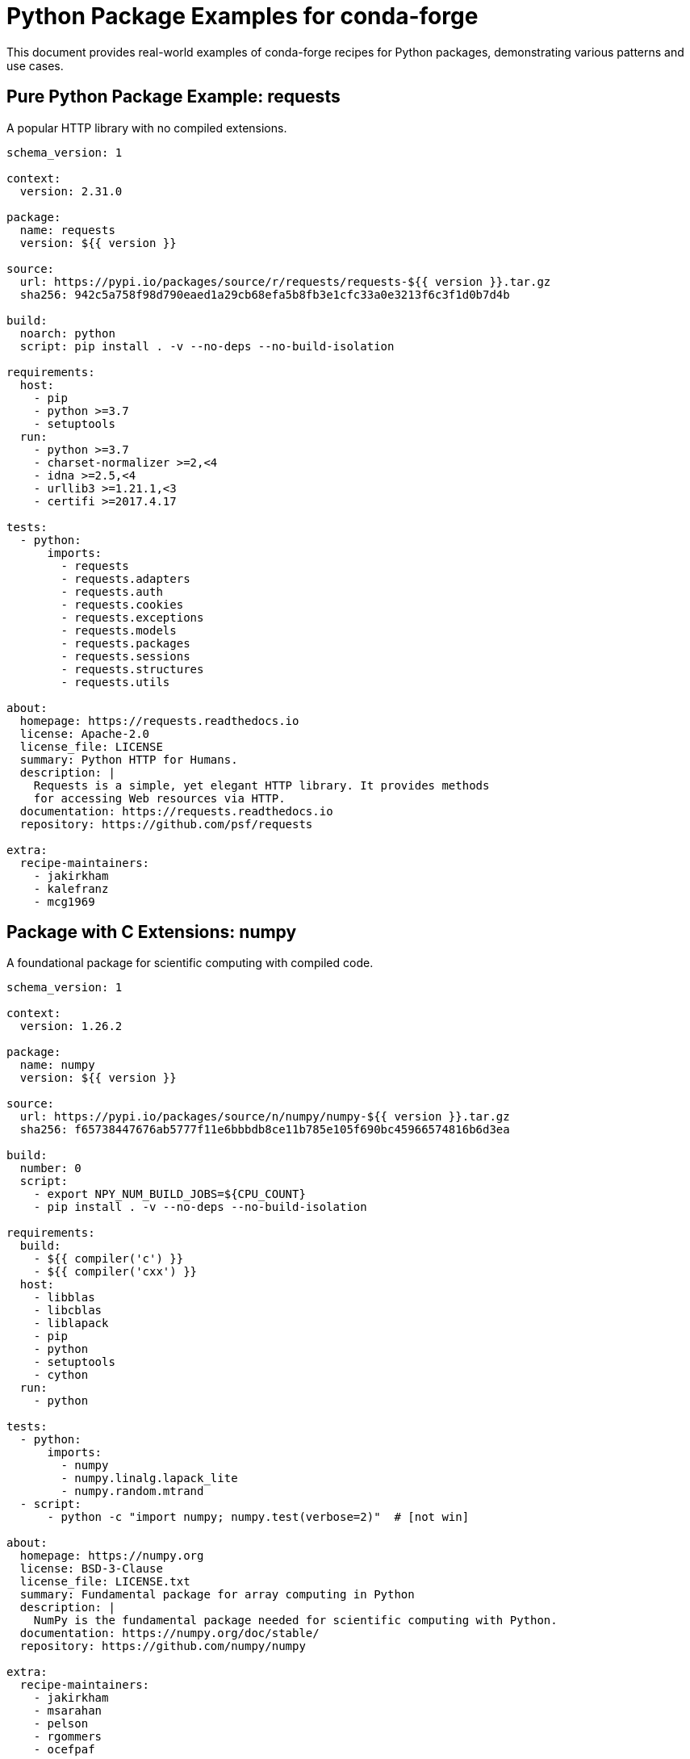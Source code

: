 = Python Package Examples for conda-forge

This document provides real-world examples of conda-forge recipes for Python packages, demonstrating various patterns and use cases.

== Pure Python Package Example: requests

A popular HTTP library with no compiled extensions.

[source,yaml]
----
schema_version: 1

context:
  version: 2.31.0

package:
  name: requests
  version: ${{ version }}

source:
  url: https://pypi.io/packages/source/r/requests/requests-${{ version }}.tar.gz
  sha256: 942c5a758f98d790eaed1a29cb68efa5b8fb3e1cfc33a0e3213f6c3f1d0b7d4b

build:
  noarch: python
  script: pip install . -v --no-deps --no-build-isolation

requirements:
  host:
    - pip
    - python >=3.7
    - setuptools
  run:
    - python >=3.7
    - charset-normalizer >=2,<4
    - idna >=2.5,<4
    - urllib3 >=1.21.1,<3
    - certifi >=2017.4.17

tests:
  - python:
      imports:
        - requests
        - requests.adapters
        - requests.auth
        - requests.cookies
        - requests.exceptions
        - requests.models
        - requests.packages
        - requests.sessions
        - requests.structures
        - requests.utils

about:
  homepage: https://requests.readthedocs.io
  license: Apache-2.0
  license_file: LICENSE
  summary: Python HTTP for Humans.
  description: |
    Requests is a simple, yet elegant HTTP library. It provides methods
    for accessing Web resources via HTTP.
  documentation: https://requests.readthedocs.io
  repository: https://github.com/psf/requests

extra:
  recipe-maintainers:
    - jakirkham
    - kalefranz
    - mcg1969
----

== Package with C Extensions: numpy

A foundational package for scientific computing with compiled code.

[source,yaml]
----
schema_version: 1

context:
  version: 1.26.2

package:
  name: numpy
  version: ${{ version }}

source:
  url: https://pypi.io/packages/source/n/numpy/numpy-${{ version }}.tar.gz
  sha256: f65738447676ab5777f11e6bbbdb8ce11b785e105f690bc45966574816b6d3ea

build:
  number: 0
  script:
    - export NPY_NUM_BUILD_JOBS=${CPU_COUNT}
    - pip install . -v --no-deps --no-build-isolation

requirements:
  build:
    - ${{ compiler('c') }}
    - ${{ compiler('cxx') }}
  host:
    - libblas
    - libcblas
    - liblapack
    - pip
    - python
    - setuptools
    - cython
  run:
    - python

tests:
  - python:
      imports:
        - numpy
        - numpy.linalg.lapack_lite
        - numpy.random.mtrand
  - script:
      - python -c "import numpy; numpy.test(verbose=2)"  # [not win]

about:
  homepage: https://numpy.org
  license: BSD-3-Clause
  license_file: LICENSE.txt
  summary: Fundamental package for array computing in Python
  description: |
    NumPy is the fundamental package needed for scientific computing with Python.
  documentation: https://numpy.org/doc/stable/
  repository: https://github.com/numpy/numpy

extra:
  recipe-maintainers:
    - jakirkham
    - msarahan
    - pelson
    - rgommers
    - ocefpaf
----

== CLI Tool Example: black

A Python code formatter that provides command-line tools.

[source,yaml]
----
schema_version: 1

context:
  version: 23.11.0

package:
  name: black
  version: ${{ version }}

source:
  url: https://pypi.io/packages/source/b/black/black-${{ version }}.tar.gz
  sha256: 4c68855825ff432ec50be5a1c6c76a0500b2b3b5f014b5b32e0aa6c53c6d5c5a

build:
  noarch: python
  script: pip install . -v --no-deps --no-build-isolation
  entry_points:
    - black = black:patched_main
    - blackd = blackd:patched_main

requirements:
  host:
    - hatch-fancy-pypi-readme
    - hatch-vcs
    - hatchling
    - pip
    - python >=3.8
  run:
    - click >=8.0.0
    - mypy_extensions >=0.4.3
    - packaging >=22.0
    - pathspec >=0.9.0
    - platformdirs >=2
    - python >=3.8
    - tomli >=1.1.0  # [py<311]
    - typed-ast >=1.4.2  # [py<38]
    - typing_extensions >=4.0.1  # [py<310]

tests:
  - script:
      - black --help
      - black --version
      - blackd --help
  - python:
      imports:
        - black
        - blackd

about:
  homepage: https://github.com/psf/black
  license: MIT
  license_file: LICENSE
  summary: The uncompromising Python code formatter
  description: |
    Black is the uncompromising Python code formatter. By using it, you agree
    to cede control over minutiae of hand-formatting.
  documentation: https://black.readthedocs.io/
  repository: https://github.com/psf/black

extra:
  recipe-maintainers:
    - jreback
    - mariusvniekerk
    - nehaljwani
----

== Web Framework Example: flask

A lightweight web framework for Python.

[source,yaml]
----
schema_version: 1

context:
  version: 3.0.0

package:
  name: flask
  version: ${{ version }}

source:
  url: https://pypi.io/packages/source/f/flask/flask-${{ version }}.tar.gz
  sha256: cfadcdb638b609361d29ec22360d6070a77d7463dcb3ab08d2c2f2f168845f58

build:
  noarch: python
  script: pip install . -v --no-deps --no-build-isolation
  entry_points:
    - flask = flask.cli:main

requirements:
  host:
    - pip
    - python >=3.8
    - setuptools
  run:
    - blinker >=1.6.2
    - click >=8.1.3
    - itsdangerous >=2.1.2
    - jinja2 >=3.1.2
    - python >=3.8
    - werkzeug >=3.0.0

tests:
  - python:
      imports:
        - flask
        - flask.cli
        - flask.json
        - flask.templating
  - script:
      - flask --help

about:
  homepage: https://flask.palletsprojects.com/
  license: BSD-3-Clause
  license_file: LICENSE.txt
  summary: A simple framework for building complex web applications.
  description: |
    Flask is a lightweight WSGI web application framework. It is designed
    to make getting started quick and easy, with the ability to scale up
    to complex applications.
  documentation: https://flask.palletsprojects.com/
  repository: https://github.com/pallets/flask

extra:
  recipe-maintainers:
    - goanpeca
    - nehaljwani
    - ocefpaf
----

== Scientific Package Example: pandas

A data analysis and manipulation library.

[source,yaml]
----
schema_version: 1

context:
  version: 2.1.4

package:
  name: pandas
  version: ${{ version }}

source:
  url: https://pypi.io/packages/source/p/pandas/pandas-${{ version }}.tar.gz
  sha256: fcb68203c833cc735321512e13861358079a96c174a61f5116a1de89c58c0ef7

build:
  script: pip install . -v --no-deps --no-build-isolation

requirements:
  build:
    - ${{ compiler('c') }}
    - ${{ compiler('cxx') }}
  host:
    - cython >=0.29.33
    - numpy
    - pip
    - python
    - setuptools
    - versioneer
  run:
    - numpy >=1.22.4
    - python
    - python-dateutil >=2.8.2
    - pytz >=2020.1
    - tzdata >=2022.1

tests:
  - python:
      imports:
        - pandas
        - pandas.api
        - pandas.api.types
        - pandas.arrays
        - pandas.compat
        - pandas.core
        - pandas.errors
        - pandas.io
        - pandas.plotting
        - pandas.testing
        - pandas.tseries
        - pandas.util
  - script:
      - python -c "import pandas as pd; pd.test()"  # [not win]

about:
  homepage: https://pandas.pydata.org/
  license: BSD-3-Clause
  license_file: LICENSE
  summary: High-performance, easy-to-use data structures and data analysis tools.
  description: |
    pandas is a fast, powerful, flexible and easy to use open source data
    analysis and manipulation tool, built on top of the Python programming language.
  documentation: https://pandas.pydata.org/docs/
  repository: https://github.com/pandas-dev/pandas

extra:
  recipe-maintainers:
    - jreback
    - jorisvandenbossche
    - TomAugspurger
    - wesm
----

== Package with Optional Dependencies: matplotlib

A plotting library with multiple backends and optional features.

[source,yaml]
----
schema_version: 1

context:
  version: 3.8.2

package:
  name: matplotlib-base
  version: ${{ version }}

source:
  url: https://pypi.io/packages/source/m/matplotlib/matplotlib-${{ version }}.tar.gz
  sha256: 01a978b871b881ee76017152f1f1a0cbf6bd5f7b8ff8c96df0df1bd57d8755a1

build:
  script: pip install . -v --no-deps --no-build-isolation

requirements:
  build:
    - ${{ compiler('c') }}
    - ${{ compiler('cxx') }}
    - pkg-config
  host:
    - certifi
    - freetype
    - numpy
    - pip
    - python
    - setuptools
    - setuptools_scm
  run:
    - contourpy >=1.0.1
    - cycler >=0.10
    - fonttools >=4.22.0
    - kiwisolver >=1.0.1
    - numpy >=1.21
    - packaging >=20.0
    - pillow >=6.2.0
    - pyparsing >=2.3.1
    - python >=3.9
    - python-dateutil >=2.7

tests:
  - python:
      imports:
        - matplotlib
        - matplotlib.pyplot
        - matplotlib.backends
        - matplotlib.backends.backend_agg
  - script:
      - python -c "import matplotlib; print(matplotlib.__version__)"

about:
  homepage: https://matplotlib.org/
  license: PSF-2.0
  license_file: LICENSE/LICENSE
  summary: Publication quality figures in Python
  description: |
    Matplotlib is a comprehensive library for creating static, animated,
    and interactive visualizations in Python.
  documentation: https://matplotlib.org/stable/
  repository: https://github.com/matplotlib/matplotlib

extra:
  recipe-maintainers:
    - mdboom
    - ocefpaf
    - pelson
    - tacaswell
    - dopplershift
----

== Machine Learning Package Example: scikit-learn

A machine learning library with compiled extensions.

[source,yaml]
----
schema_version: 1

context:
  version: 1.3.2

package:
  name: scikit-learn
  version: ${{ version }}

source:
  url: https://pypi.io/packages/source/s/scikit-learn/scikit-learn-${{ version }}.tar.gz
  sha256: a2f54c76accc15a34bfb9066e6c7a56c1e7235dda5762b990792330b52ccfb05

build:
  script: pip install . -v --no-deps --no-build-isolation

requirements:
  build:
    - ${{ compiler('c') }}
    - ${{ compiler('cxx') }}
    - llvm-openmp  # [osx]
    - libgomp      # [linux]
  host:
    - cython >=0.29.33
    - numpy
    - pip
    - python
    - scipy >=1.5.0
    - setuptools
  run:
    - joblib >=1.1.1
    - numpy >=1.17.3
    - python
    - scipy >=1.5.0
    - threadpoolctl >=2.0.0

tests:
  - python:
      imports:
        - sklearn
        - sklearn.cluster
        - sklearn.datasets
        - sklearn.ensemble
        - sklearn.feature_extraction
        - sklearn.linear_model
        - sklearn.metrics
        - sklearn.model_selection
        - sklearn.preprocessing
        - sklearn.tree
        - sklearn.utils

about:
  homepage: https://scikit-learn.org/
  license: BSD-3-Clause
  license_file: COPYING
  summary: A set of python modules for machine learning and data mining
  description: |
    Simple and efficient tools for predictive data analysis.
    Accessible to everybody, and reusable in various contexts.
  documentation: https://scikit-learn.org/stable/
  repository: https://github.com/scikit-learn/scikit-learn

extra:
  recipe-maintainers:
    - amueller
    - jakirkham
    - ogrisel
    - ocefpaf
    - lesteve
----

== Package with System Dependencies: lxml

An XML processing library that requires system libraries.

[source,yaml]
----
schema_version: 1

context:
  version: 4.9.3

package:
  name: lxml
  version: ${{ version }}

source:
  url: https://pypi.io/packages/source/l/lxml/lxml-${{ version }}.tar.gz
  sha256: 48628bd53a426c9eb9bc066a923acaa0878d1e86129fd5359aee99285f4eed9c

build:
  script: pip install . -v --no-deps --no-build-isolation

requirements:
  build:
    - ${{ compiler('c') }}
  host:
    - libxml2
    - libxslt
    - pip
    - python
    - setuptools
  run:
    - libxml2
    - libxslt
    - python

tests:
  - python:
      imports:
        - lxml
        - lxml.etree
        - lxml.html
        - lxml.objectify
  - script:
      - python -c "from lxml import etree; print(etree.LXML_VERSION)"

about:
  homepage: https://lxml.de/
  license: BSD-3-Clause
  license_file: LICENSE.txt
  summary: Pythonic binding for the C libraries libxml2 and libxslt.
  description: |
    lxml is a Pythonic, mature binding for the libxml2 and libxslt libraries.
    It provides safe and convenient access to these libraries using the
    ElementTree API.
  documentation: https://lxml.de/
  repository: https://github.com/lxml/lxml

extra:
  recipe-maintainers:
    - jjhelmus
    - ocefpaf
----

== Testing Package Example: pytest

A testing framework with plugins and entry points.

[source,yaml]
----
schema_version: 1

context:
  version: 7.4.3

package:
  name: pytest
  version: ${{ version }}

source:
  url: https://pypi.io/packages/source/p/pytest/pytest-${{ version }}.tar.gz
  sha256: d989d136982de4e3b29dabcc838ad581c64e8ed52c11fbe86ddebd9da0818cd5

build:
  noarch: python
  script: pip install . -v --no-deps --no-build-isolation
  entry_points:
    - pytest = pytest:console_main
    - py.test = pytest:console_main

requirements:
  host:
    - pip
    - python >=3.7
    - setuptools
    - setuptools_scm >=6.2.3
  run:
    - colorama  # [win]
    - exceptiongroup >=1.0.0rc8  # [py<311]
    - iniconfig
    - packaging
    - pluggy >=0.12,<2.0
    - python >=3.7
    - tomli >=1.0.0  # [py<311]

tests:
  - script:
      - pytest --help
      - pytest --version
  - python:
      imports:
        - pytest

about:
  homepage: https://pytest.org/
  license: MIT
  license_file: LICENSE
  summary: Simple powerful testing with Python
  description: |
    The pytest framework makes it easy to write small tests, yet scales
    to support complex functional testing for applications and libraries.
  documentation: https://docs.pytest.org/
  repository: https://github.com/pytest-dev/pytest

extra:
  recipe-maintainers:
    - flub
    - goanpeca
    - nicoddemus
    - ocefpaf
    - mingwandroid
----
